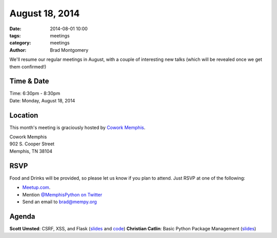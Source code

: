 August 18, 2014
###############

:date: 2014-08-01 10:00
:tags: meetings
:category: meetings
:author: Brad Montgomery

We'll resume our regular meetings in August, with a couple of interesting new
talks (which will be revealed once we get them confirmed!)

Time & Date
-----------

| Time: 6:30pm - 8:30pm
| Date: Monday, August 18, 2014

Location
--------

This month's meeting is graciously hosted by `Cowork Memphis <http://coworkmemphis.com/>`_.

| Cowork Memphis
| 902 S. Cooper Street
| Memphis, TN 38104

RSVP
----

Food and Drinks will be provided, so please let us know if you plan to attend. Just RSVP at one of the following:

* `Meetup.com <http://www.meetup.com/memphis-technology-user-groups/events/195561522/>`_.
* Mention `@MemphisPython on Twitter <http://twitter.com/memphispython>`_
* Send an email to `brad@mempy.org <mailto:brad@mempy.org>`_


Agenda
------

**Scott Umsted**: CSRF, XSS, and Flask (`slides <http://bank.ezpz.gs/static/presentation/index.html>`_ and `code <https://github.com/sumsted/csrf_example>`_)
**Christian Catlin**: Basic Python Package Management (`slides <http://goo.gl/lUN3bx>`_)
